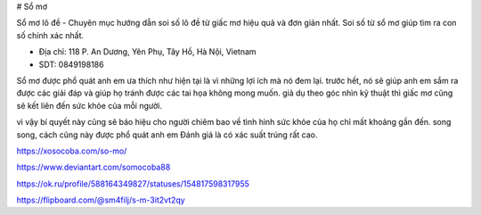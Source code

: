 # Sổ mơ

Sổ mơ lô đề - Chuyên mục hướng dẫn soi số lô đề từ giấc mơ hiệu quả và đơn giản nhất. Soi số từ sổ mơ giúp tìm ra con số chính xác nhất.

- Địa chỉ: 118 P. An Dương, Yên Phụ, Tây Hồ, Hà Nội, Vietnam

- SDT: 0849198186

Sổ mơ được phổ quát anh em ưa thích như hiện tại là vì những lợi ích mà nó đem lại. trước hết, nó sẽ giúp anh em sắm ra được các giải đáp và giúp họ tránh được các tai họa không mong muốn. giả dụ theo góc nhìn kỹ thuật thì giấc mơ cũng sẽ kết liên đến sức khỏe của mỗi người. 

vì vậy bí quyết này cũng sẽ báo hiệu cho người chiêm bao về tình hình sức khỏe của họ chỉ mất khoảng gần đến. song song, cách cũng này được phổ quát anh em Đánh giá là có xác suất trúng rất cao.

https://xosocoba.com/so-mo/

https://www.deviantart.com/somocoba88

https://ok.ru/profile/588164349827/statuses/154817598317955

https://flipboard.com/@sm4filj/s-m-3it2vt2qy
